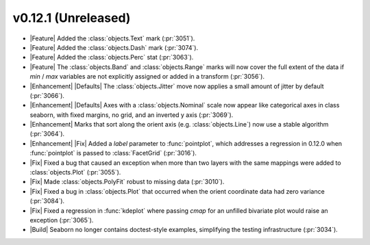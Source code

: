 
v0.12.1 (Unreleased)
--------------------

- |Feature| Added the :class:`objects.Text` mark (:pr:`3051`).

- |Feature| Added the :class:`objects.Dash` mark (:pr:`3074`).

- |Feature| Added the :class:`objects.Perc` stat (:pr:`3063`).

- |Feature| The :class:`objects.Band` and :class:`objects.Range` marks will now cover the full extent of the data if `min` / `max` variables are not explicitly assigned or added in a transform (:pr:`3056`).

- |Enhancement| |Defaults| The :class:`objects.Jitter` move now applies a small amount of jitter by default (:pr:`3066`).

- |Enhancement| |Defaults| Axes with a :class:`objects.Nominal` scale now appear like categorical axes in class seaborn, with fixed margins, no grid, and an inverted y axis (:pr:`3069`).

- |Enhancement| Marks that sort along the orient axis (e.g. :class:`objects.Line`) now use a stable algorithm (:pr:`3064`).

- |Enhancement| |Fix| Added a `label` parameter to :func:`pointplot`, which addresses a regression in 0.12.0 when :func:`pointplot` is passed to :class:`FacetGrid` (:pr:`3016`).

- |Fix| Fixed a bug that caused an exception when more than two layers with the same mappings were added to :class:`objects.Plot` (:pr:`3055`).

- |Fix| Made :class:`objects.PolyFit` robust to missing data (:pr:`3010`).

- |Fix| Fixed a bug in :class:`objects.Plot` that occurred when the orient coordinate data had zero variance (:pr:`3084`).

- |Fix| Fixed a regression in :func:`kdeplot` where passing `cmap` for an unfilled bivariate plot would raise an exception (:pr:`3065`).

- |Build| Seaborn no longer contains doctest-style examples, simplifying the testing infrastructure (:pr:`3034`).
